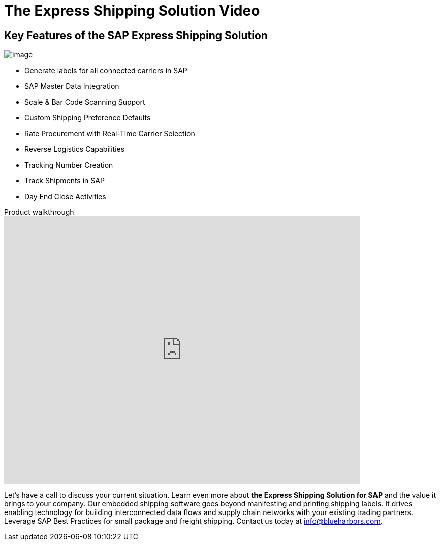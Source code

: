 = The Express Shipping Solution Video
:showtitle:
:page-navtitle: Shipping Video
:page-excerpt: Video providing overview of parcel shipping software for SAP
:page-root: ../../../
:imagesdir: ../assets
:data-uri:

== Key Features of the SAP Express Shipping Solution

image:trucks/truck-05.jpg[image]

* Generate labels for all connected carriers in SAP
* SAP Master Data Integration
* Scale & Bar Code Scanning Support
* Custom Shipping Preference Defaults
* Rate Procurement with Real-Time Carrier Selection
* Reverse Logistics Capabilities
* Tracking Number Creation
* Track Shipments in SAP
* Day End Close Activities


.Product walkthrough
video::2aFaZnsOpYg[youtube, width=700, height=526]

[.information]
Let's have a call to discuss your current situation.  Learn even more about
*the Express Shipping Solution for SAP* and the value it brings to your
company. Our embedded shipping software goes beyond manifesting and printing
shipping labels.  It drives enabling technology for building interconnected
data flows and supply chain networks with your existing trading partners.
Leverage SAP Best Practices for small package and freight shipping.  Contact us
today at info@blueharbors.com.
